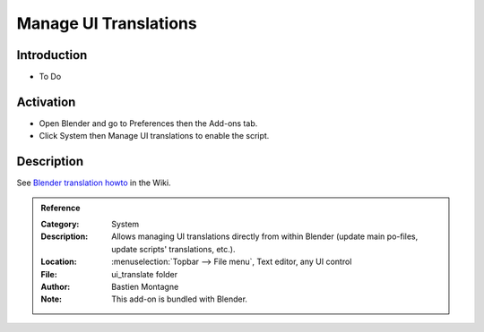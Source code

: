 
**********************
Manage UI Translations
**********************

Introduction
============

- To Do


Activation
==========

- Open Blender and go to Preferences then the Add-ons tab.
- Click System then Manage UI translations to enable the script.


Description
===========

See `Blender translation howto <https://wiki.blender.org/wiki/Dev:Doc/How_to/Translate_Blender>`__ in the Wiki.


.. admonition:: Reference
   :class: refbox

   :Category:  System
   :Description: Allows managing UI translations directly from within Blender
                 (update main po-files, update scripts' translations, etc.).
   :Location: :menuselection:`Topbar --> File menu`, Text editor, any UI control
   :File: ui_translate folder
   :Author: Bastien Montagne
   :Note: This add-on is bundled with Blender.
